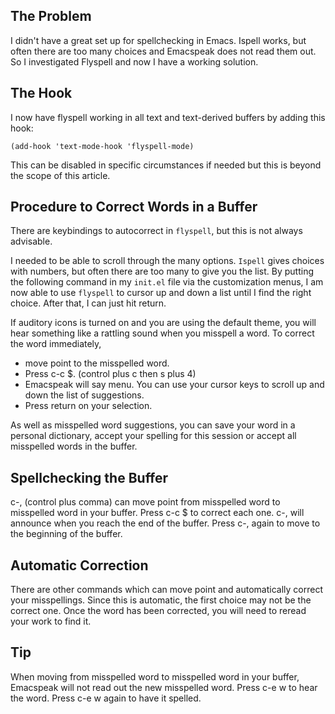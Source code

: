 ** The Problem

I didn't have a great set up for spellchecking in Emacs. Ispell works,
but often there are too many choices and Emacspeak does not read them
out. So I investigated Flyspell and now I have a working solution.

** The Hook

I now have flyspell working in all text and text-derived buffers by
adding this hook:

#+BEGIN_example
 (add-hook 'text-mode-hook 'flyspell-mode)
#+END_EXAMPLE

This can be disabled in specific circumstances if needed but this is
beyond the scope of this article.

** Procedure to Correct Words in a Buffer

There are keybindings to autocorrect in =flyspell=, but this is not
always advisable.

I needed to be able to scroll through the many options. =Ispell= gives
choices with numbers, but often there are too many to give you the
list. By putting the following command in my =init.el= file via the
customization menus, I am now able to use =flyspell= to cursor up and
down a list until I find the right choice. After that, I can just hit return.

If auditory icons is turned on and you are using the default theme,
you will hear something like a rattling sound when you misspell a word. To
correct the word immediately,

- move point to the misspelled word.
- Press c-c $. (control plus c then s plus 4)
- Emacspeak will say menu. You can use your cursor keys to scroll up
  and down the list of suggestions.
- Press return on your selection.

As well as misspelled word suggestions, you can save your word in a
personal dictionary, accept your spelling for this session or accept
all misspelled words in the buffer.

** Spellchecking the Buffer 

c-, (control plus comma) can move point from misspelled word to
misspelled word in your buffer. Press c-c $ to correct each one. c-,
will announce when you reach the end of the buffer. Press c-, again to
move to the beginning of the buffer.

** Automatic Correction

There are other commands which can move point and automatically
correct your misspellings. Since this is automatic, the first choice
may not be the correct one. Once the word has been corrected, you will
need to reread your work to find it.

** Tip

When moving from misspelled word to misspelled word in your buffer,
Emacspeak will not read out the new misspelled word. Press c-e w to
hear the word. Press c-e w again to have it spelled.

